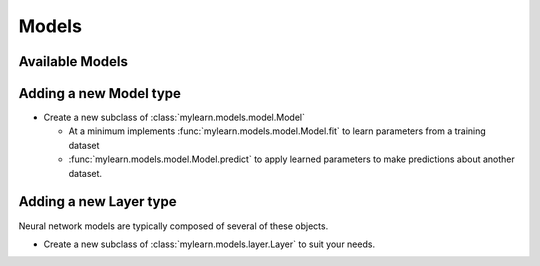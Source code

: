 Models
======


Available Models
----------------

.. autosummary::
   :toctree: generated/

   mylearn.models.mlp.MLP
   mylearn.models.autoencoder.Autoencoder

Adding a new Model type
-----------------------

* Create a new subclass of :class:`mylearn.models.model.Model`

  * At a minimum implements :func:`mylearn.models.model.Model.fit` to learn
    parameters from a training dataset
  * :func:`mylearn.models.model.Model.predict` to apply learned parameters
    to make predictions about another dataset.

Adding a new Layer type
-----------------------

Neural network models are typically composed of several of these objects.

* Create a new subclass of :class:`mylearn.models.layer.Layer` to suit your
  needs.
